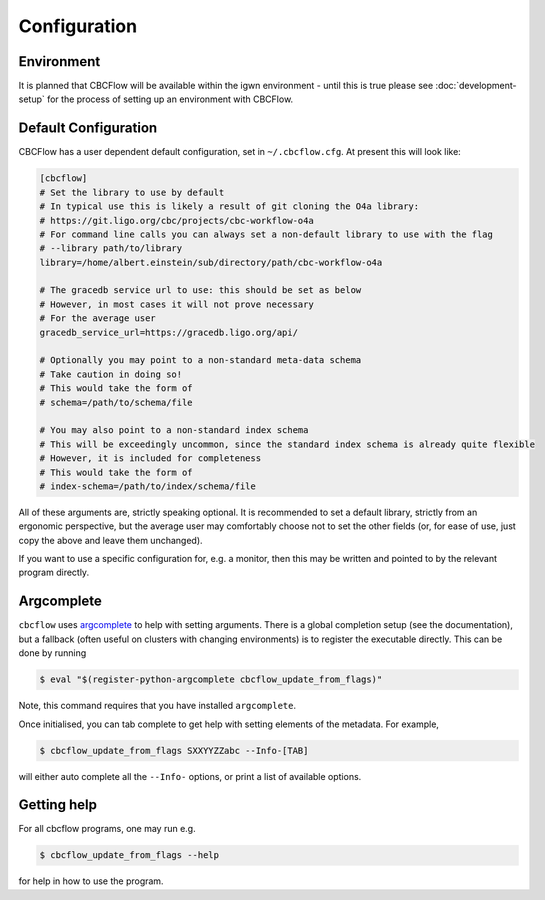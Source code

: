 Configuration
=============

Environment
-----------

It is planned that CBCFlow will be available within the igwn environment - until this is true please see :doc:`development-setup` 
for the process of setting up an environment with CBCFlow.

Default Configuration
---------------------

CBCFlow has a user dependent default configuration, set in ``~/.cbcflow.cfg``. At present this will look like:

.. code-block::

   [cbcflow]
   # Set the library to use by default
   # In typical use this is likely a result of git cloning the O4a library:
   # https://git.ligo.org/cbc/projects/cbc-workflow-o4a
   # For command line calls you can always set a non-default library to use with the flag
   # --library path/to/library
   library=/home/albert.einstein/sub/directory/path/cbc-workflow-o4a

   # The gracedb service url to use: this should be set as below
   # However, in most cases it will not prove necessary
   # For the average user
   gracedb_service_url=https://gracedb.ligo.org/api/

   # Optionally you may point to a non-standard meta-data schema
   # Take caution in doing so!
   # This would take the form of
   # schema=/path/to/schema/file

   # You may also point to a non-standard index schema
   # This will be exceedingly uncommon, since the standard index schema is already quite flexible
   # However, it is included for completeness
   # This would take the form of
   # index-schema=/path/to/index/schema/file

All of these arguments are, strictly speaking optional.
It is recommended to set a default library, strictly from an ergonomic perspective, 
but the average user may comfortably choose not to set the other fields 
(or, for ease of use, just copy the above and leave them unchanged).

If you want to use a specific configuration for, e.g. a monitor,
then this may be written and pointed to by the relevant program directly. 

Argcomplete
-----------
``cbcflow`` uses `argcomplete <https://pypi.org/project/argcomplete/>`__
to help with setting arguments. There is a global completion setup (see
the documentation), but a fallback (often useful on clusters with
changing environments) is to register the executable directly. This can
be done by running


.. code-block::

   $ eval "$(register-python-argcomplete cbcflow_update_from_flags)"

Note, this command requires that you have installed ``argcomplete``.

Once initialised, you can tab complete to get help with setting elements
of the metadata. For example,

.. code-block::

   $ cbcflow_update_from_flags SXXYYZZabc --Info-[TAB]

will either auto complete all the ``--Info-`` options, or print a list
of available options.

Getting help
------------

For all cbcflow programs, one may run e.g.

.. code:: console

   $ cbcflow_update_from_flags --help

for help in how to use the program.

